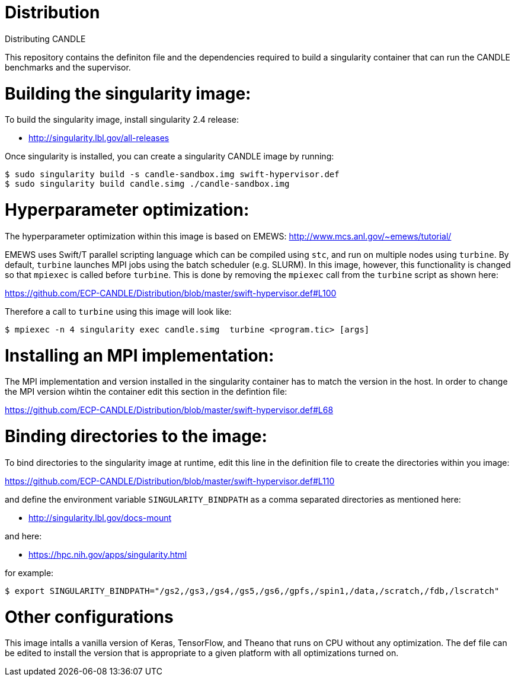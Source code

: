 # Distribution
Distributing CANDLE

This repository contains the definiton file and the dependencies required to
build a singularity container that can run the CANDLE benchmarks and the
supervisor. 

= Building the singularity image:

To build the singularity image, install singularity 2.4 release:

* http://singularity.lbl.gov/all-releases

Once singularity is installed, you can create a singularity CANDLE image by
running:

----
$ sudo singularity build -s candle-sandbox.img swift-hypervisor.def
$ sudo singularity build candle.simg ./candle-sandbox.img 
----



= Hyperparameter optimization:
The hyperparameter optimization within this image is based on EMEWS:
http://www.mcs.anl.gov/~emews/tutorial/

EMEWS uses Swift/T parallel scripting language which can be compiled using
`stc`, and run on multiple nodes using `turbine`.  By default, `turbine`
launches MPI jobs using the batch scheduler (e.g. SLURM). In this image,
however, this functionality is changed so that `mpiexec` is called before
`turbine`. This is done by removing the `mpiexec` call from the `turbine`
script as shown here: 

https://github.com/ECP-CANDLE/Distribution/blob/master/swift-hypervisor.def#L100

Therefore a call to `turbine` using this image will look like:

----
$ mpiexec -n 4 singularity exec candle.simg  turbine <program.tic> [args]
----

= Installing an MPI implementation:
The MPI implementation and version installed in the singularity container has to match 
the version in the host. In order to change the MPI version wihtin the container edit this
section in the defintion file:

https://github.com/ECP-CANDLE/Distribution/blob/master/swift-hypervisor.def#L68

= Binding directories to the image:

To bind directories to the singularity image at runtime, edit this line in the
definition file to create the directories within you image:

https://github.com/ECP-CANDLE/Distribution/blob/master/swift-hypervisor.def#L110

and define the environment variable `SINGULARITY_BINDPATH` as a comma separated
directories as mentioned here:

* http://singularity.lbl.gov/docs-mount

and here:

* https://hpc.nih.gov/apps/singularity.html

for example:

----
$ export SINGULARITY_BINDPATH="/gs2,/gs3,/gs4,/gs5,/gs6,/gpfs,/spin1,/data,/scratch,/fdb,/lscratch"
----

= Other configurations

This image intalls a vanilla version of  Keras, TensorFlow, and Theano that
runs on CPU without any optimization. The def file can be edited to install the
version that is appropriate to a given platform with all optimizations turned
on.
